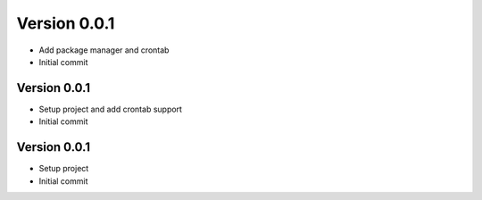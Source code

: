 Version 0.0.1
================================================================================

* Add package manager and crontab
* Initial commit

Version 0.0.1
--------------------------------------------------------------------------------

* Setup project and add crontab support
* Initial commit

Version 0.0.1
--------------------------------------------------------------------------------

* Setup project
* Initial commit
